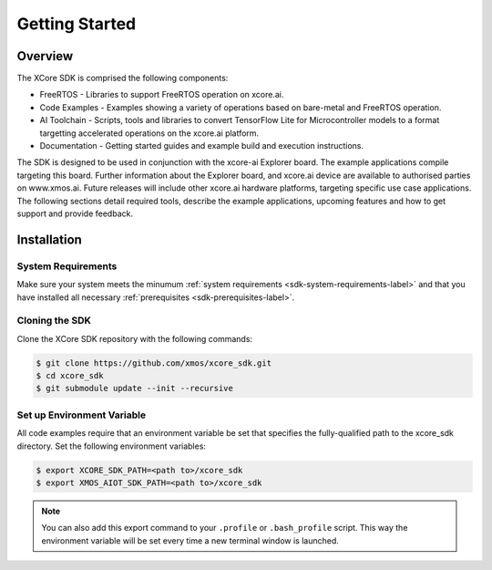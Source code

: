 ###############
Getting Started
###############

********
Overview
********

The XCore SDK is comprised the following components:

- FreeRTOS - Libraries to support FreeRTOS operation on xcore.ai.
- Code Examples - Examples showing a variety of operations based on bare-metal and FreeRTOS operation.
- AI Toolchain - Scripts, tools and libraries to convert TensorFlow Lite for Microcontroller models to a format targetting accelerated operations on the xcore.ai platform.
- Documentation - Getting started guides and example build and execution instructions.

The SDK is designed to be used in conjunction with the xcore-ai Explorer board. The example applications compile targeting this board. Further information about the Explorer board, and xcore.ai device are available to authorised parties on www.xmos.ai. Future releases will include other xcore.ai hardware platforms, targeting specific use case applications. The following sections detail required tools, describe the example applications, upcoming features and how to get support and provide feedback.

 .. _sdk-installation-label:

************
Installation
************

System Requirements
===================

Make sure your system meets the minumum :ref:`system requirements <sdk-system-requirements-label>` and that you have installed all necessary :ref:`prerequisites <sdk-prerequisites-label>`.

Cloning the SDK
===============

Clone the XCore SDK repository with the following commands:

.. code-block:: console

    $ git clone https://github.com/xmos/xcore_sdk.git
    $ cd xcore_sdk
    $ git submodule update --init --recursive

Set up Environment Variable
===========================

All code examples require that an environment variable be set that specifies the fully-qualified path to the xcore_sdk directory. Set the following environment variables:

.. code-block:: console

    $ export XCORE_SDK_PATH=<path to>/xcore_sdk
    $ export XMOS_AIOT_SDK_PATH=<path to>/xcore_sdk

.. note:: You can also add this export command to your ``.profile`` or ``.bash_profile`` script. This way the environment variable will be set every time a new terminal window is launched.
